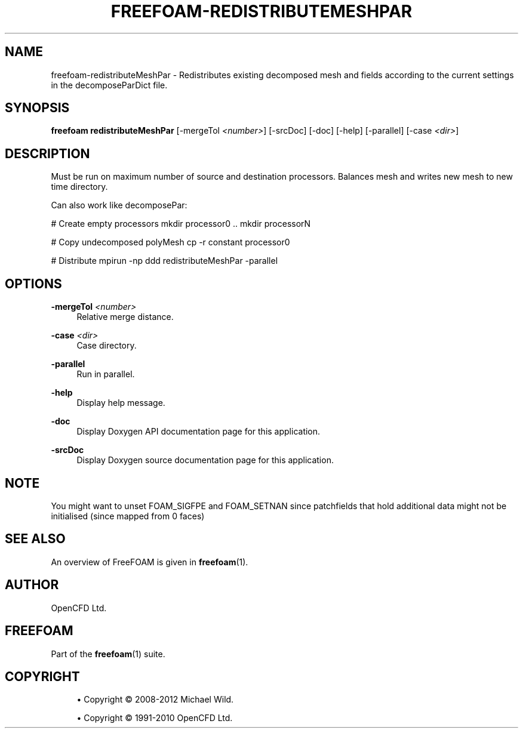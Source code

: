 '\" t
.\"     Title: freefoam-redistributemeshpar
.\"    Author: [see the "AUTHOR" section]
.\" Generator: DocBook XSL Stylesheets v1.75.2 <http://docbook.sf.net/>
.\"      Date: 05/14/2012
.\"    Manual: FreeFOAM Manual
.\"    Source: FreeFOAM 0.1.0
.\"  Language: English
.\"
.TH "FREEFOAM\-REDISTRIBUTEMESHPAR" "1" "05/14/2012" "FreeFOAM 0\&.1\&.0" "FreeFOAM Manual"
.\" -----------------------------------------------------------------
.\" * Define some portability stuff
.\" -----------------------------------------------------------------
.\" ~~~~~~~~~~~~~~~~~~~~~~~~~~~~~~~~~~~~~~~~~~~~~~~~~~~~~~~~~~~~~~~~~
.\" http://bugs.debian.org/507673
.\" http://lists.gnu.org/archive/html/groff/2009-02/msg00013.html
.\" ~~~~~~~~~~~~~~~~~~~~~~~~~~~~~~~~~~~~~~~~~~~~~~~~~~~~~~~~~~~~~~~~~
.ie \n(.g .ds Aq \(aq
.el       .ds Aq '
.\" -----------------------------------------------------------------
.\" * set default formatting
.\" -----------------------------------------------------------------
.\" disable hyphenation
.nh
.\" disable justification (adjust text to left margin only)
.ad l
.\" -----------------------------------------------------------------
.\" * MAIN CONTENT STARTS HERE *
.\" -----------------------------------------------------------------
.SH "NAME"
freefoam-redistributeMeshPar \- Redistributes existing decomposed mesh and fields according to the current settings in the decomposeParDict file\&.
.SH "SYNOPSIS"
.sp
\fBfreefoam redistributeMeshPar\fR [\-mergeTol \fI<number>\fR] [\-srcDoc] [\-doc] [\-help] [\-parallel] [\-case \fI<dir>\fR]
.SH "DESCRIPTION"
.sp
Must be run on maximum number of source and destination processors\&. Balances mesh and writes new mesh to new time directory\&.
.sp
Can also work like decomposePar:
.sp
# Create empty processors mkdir processor0 \&.\&. mkdir processorN
.sp
# Copy undecomposed polyMesh cp \-r constant processor0
.sp
# Distribute mpirun \-np ddd redistributeMeshPar \-parallel
.SH "OPTIONS"
.PP
\fB\-mergeTol\fR \fI<number>\fR
.RS 4
Relative merge distance\&.
.RE
.PP
\fB\-case\fR \fI<dir>\fR
.RS 4
Case directory\&.
.RE
.PP
\fB\-parallel\fR
.RS 4
Run in parallel\&.
.RE
.PP
\fB\-help\fR
.RS 4
Display help message\&.
.RE
.PP
\fB\-doc\fR
.RS 4
Display Doxygen API documentation page for this application\&.
.RE
.PP
\fB\-srcDoc\fR
.RS 4
Display Doxygen source documentation page for this application\&.
.RE
.SH "NOTE"
.sp
You might want to unset FOAM_SIGFPE and FOAM_SETNAN since patchfields that hold additional data might not be initialised (since mapped from 0 faces)
.SH "SEE ALSO"
.sp
An overview of FreeFOAM is given in \fBfreefoam\fR(1)\&.
.SH "AUTHOR"
.sp
OpenCFD Ltd\&.
.SH "FREEFOAM"
.sp
Part of the \fBfreefoam\fR(1) suite\&.
.SH "COPYRIGHT"
.sp
.RS 4
.ie n \{\
\h'-04'\(bu\h'+03'\c
.\}
.el \{\
.sp -1
.IP \(bu 2.3
.\}
Copyright \(co 2008\-2012 Michael Wild\&.
.RE
.sp
.RS 4
.ie n \{\
\h'-04'\(bu\h'+03'\c
.\}
.el \{\
.sp -1
.IP \(bu 2.3
.\}
Copyright \(co 1991\-2010 OpenCFD Ltd\&.
.RE
